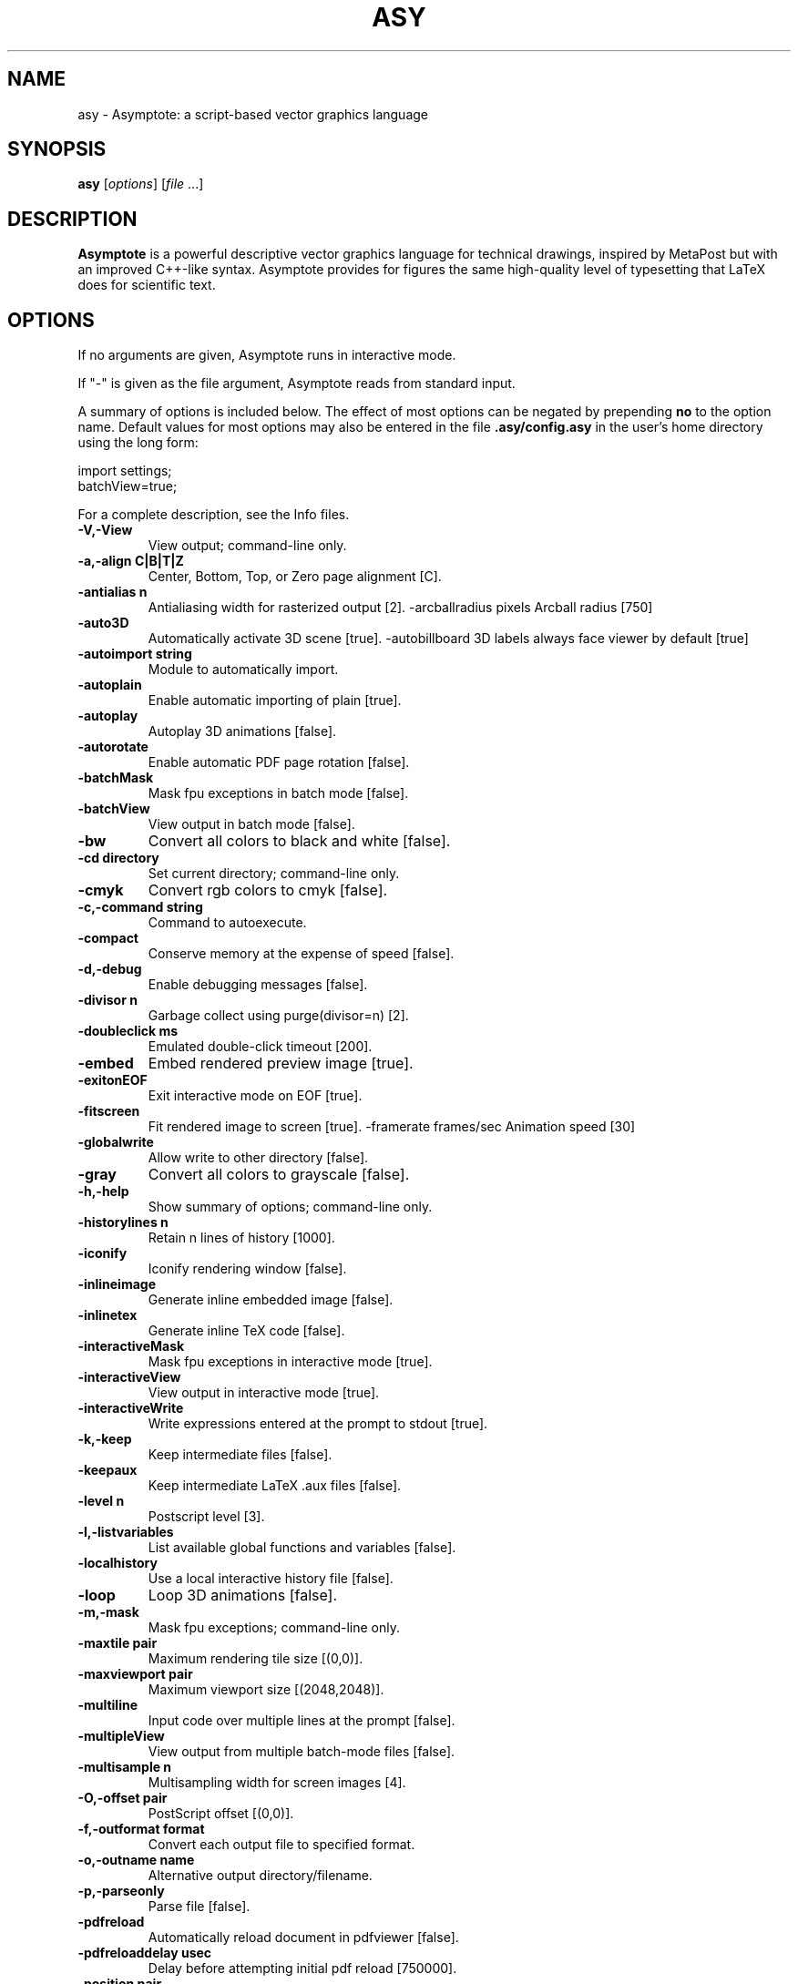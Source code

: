 .\"                                      Hey, EMACS: -*- nroff -*-
.TH ASY 1 "1 Dec 2004"
.SH NAME
asy \- Asymptote: a script-based vector graphics language
.SH SYNOPSIS
.B asy
.RI [ options ]
.RI [ file \ ...]
.SH DESCRIPTION
\fBAsymptote\fP is a powerful descriptive vector graphics language for
technical drawings, inspired by MetaPost but with an improved C++-like syntax.
Asymptote provides for figures the same high-quality level of typesetting that
LaTeX does for scientific text.
.SH OPTIONS
If no arguments are given, Asymptote runs in interactive mode.
.PP
If "\-" is given as the file argument, Asymptote reads from standard input.
.PP
A summary of options is included below. The effect of most options
can be negated by prepending 
.B no
to the option name. 
Default values for most options may also be entered in the 
file 
.B .asy/config.asy
in the user's home directory using the long form:
.PP
     import settings;
     batchView=true;
.PP
For a complete
description, see the Info files.
.TP
.B \-V,\-View            
View output; command-line only.
.TP
.B \-a,\-align C|B|T|Z   
Center, Bottom, Top, or Zero page alignment [C].
.TP
.B \-antialias n        
Antialiasing width for rasterized output [2].
-arcballradius pixels Arcball radius [750]
.TP
.B \-auto3D             
Automatically activate 3D scene [true].
-autobillboard        3D labels always face viewer by default [true]
.TP
.B \-autoimport string  
Module to automatically import.
.TP
.B \-autoplain          
Enable automatic importing of plain [true].
.TP
.B \-autoplay           
Autoplay 3D animations [false].
.TP
.B \-autorotate         
Enable automatic PDF page rotation [false].
.TP
.B \-batchMask          
Mask fpu exceptions in batch mode [false].
.TP
.B \-batchView          
View output in batch mode [false].
.TP
.B \-bw                 
Convert all colors to black and white [false].
.TP
.B \-cd directory       
Set current directory; command-line only.
.TP
.B \-cmyk               
Convert rgb colors to cmyk [false].
.TP
.B \-c,\-command string  
Command to autoexecute.
.TP
.B \-compact            
Conserve memory at the expense of speed [false].
.TP
.B \-d,\-debug           
Enable debugging messages [false].
.TP
.B \-divisor n          
Garbage collect using purge(divisor=n) [2].
.TP
.B \-doubleclick ms     
Emulated double-click timeout [200].
.TP
.B \-embed              
Embed rendered preview image [true].
.TP
.B \-exitonEOF          
Exit interactive mode on EOF [true].
.TP
.B \-fitscreen          
Fit rendered image to screen [true].
-framerate frames/sec Animation speed [30]
.TP
.B \-globalwrite        
Allow write to other directory [false].
.TP
.B \-gray               
Convert all colors to grayscale [false].
.TP
.B \-h,\-help            
Show summary of options; command-line only.
.TP
.B \-historylines n     
Retain n lines of history [1000].
.TP
.B \-iconify            
Iconify rendering window [false].
.TP
.B \-inlineimage        
Generate inline embedded image [false].
.TP
.B \-inlinetex          
Generate inline TeX code [false].
.TP
.B \-interactiveMask    
Mask fpu exceptions in interactive mode [true].
.TP
.B \-interactiveView    
View output in interactive mode [true].
.TP
.B \-interactiveWrite   
Write expressions entered at the prompt to stdout [true].
.TP
.B \-k,\-keep            
Keep intermediate files [false].
.TP
.B \-keepaux            
Keep intermediate LaTeX .aux files [false].
.TP
.B \-level n            
Postscript level [3].
.TP
.B \-l,\-listvariables   
List available global functions and variables [false].
.TP
.B \-localhistory       
Use a local interactive history file [false].
.TP
.B \-loop               
Loop 3D animations [false].
.TP
.B \-m,\-mask            
Mask fpu exceptions; command-line only.
.TP
.B \-maxtile pair       
Maximum rendering tile size [(0,0)].
.TP
.B \-maxviewport pair   
Maximum viewport size [(2048,2048)].
.TP
.B \-multiline          
Input code over multiple lines at the prompt [false].
.TP
.B \-multipleView       
View output from multiple batch-mode files [false].
.TP
.B \-multisample n      
Multisampling width for screen images [4].
.TP
.B \-O,\-offset pair     
PostScript offset [(0,0)].
.TP
.B \-f,\-outformat format
Convert each output file to specified format.
.TP
.B \-o,\-outname name    
Alternative output directory/filename.
.TP
.B \-p,\-parseonly       
Parse file [false].
.TP
.B \-pdfreload          
Automatically reload document in pdfviewer [false].
.TP
.B \-pdfreloaddelay usec
Delay before attempting initial pdf reload [750000].
.TP
.B \-position pair      
Initial 3D rendering screen position [(0,0)].
.TP
.B \-prc                
Embed 3D PRC graphics in PDF output [true].
.TP
.B \-prompt string      
Prompt [> ].
.TP
.B \-prompt2 string     
Continuation prompt for multiline input  [..].
.TP
.B \-q,\-quiet           
Suppress welcome message [false].
.TP
.B \-render n           
Render 3D graphics using n pixels per bp (-1=auto) [-1].
.TP
.B \-resizestep step    
Resize step [1.2].
.TP
.B \-reverse            
reverse 3D animations [false].
.TP
.B \-rgb                
Convert cmyk colors to rgb [false].
.TP
.B \-safe               
Disable system call [true].
.TP
.B \-scroll n           
Scroll standard output n lines at a time [0].
.TP
.B \-spinstep deg/sec   
Spin speed [60].
.TP
.B \-svgemulation       
Emulate unimplemented SVG shading [false].
.TP
.B \-tabcompletion      
Interactive prompt auto-completion [true].
.TP
.B \-tex engine         
latex|pdflatex|xelatex|tex|pdftex|context|none [latex].
.TP
.B \-thick              
Render thick 3D lines [true].
.TP
.B \-thin               
Render thin 3D lines [true].
.TP
.B \-threads            
Use POSIX threads for 3D rendering [true].
.TP
.B \-toolbar            
Show 3D toolbar in PDF output [true].
.TP
.B \-s,\-translate       
Show translated virtual machine code [false].
.TP
.B \-twice              
Run LaTeX twice (to resolve references) [false].
.TP
.B \-twosided           
Use two-sided 3D lighting model for rendering [true].
.TP
.B \-u,\-user string     
General purpose user string.
.TP
.B \-v,\-verbose         
Increase verbosity level (can specify multiple times) [0].
.TP
.B \-version            
Show version; command-line only.
.TP
.B \-wait               
Wait for child processes to finish before exiting [false].
.TP
.B \-warn string        
Enable warning; command-line only.
.TP
.B \-where              
Show where listed variables are declared [false].
.TP
.B \-zoomfactor factor  
Zoom step factor [1.05].
.TP
.B \-zoomstep step      
Mouse motion zoom step [0.1].

.SH SEE ALSO
Asymptote is documented fully in the asymptote Info page.
The manual can also be accessed in interactive mode with the "help" command.

.SH AUTHOR
Asymptote was written by Andy Hammerlindl, John Bowman, and Tom Prince.
.PP
This manual page was written by Hubert Chan for the Debian project (but may
be used by others).
